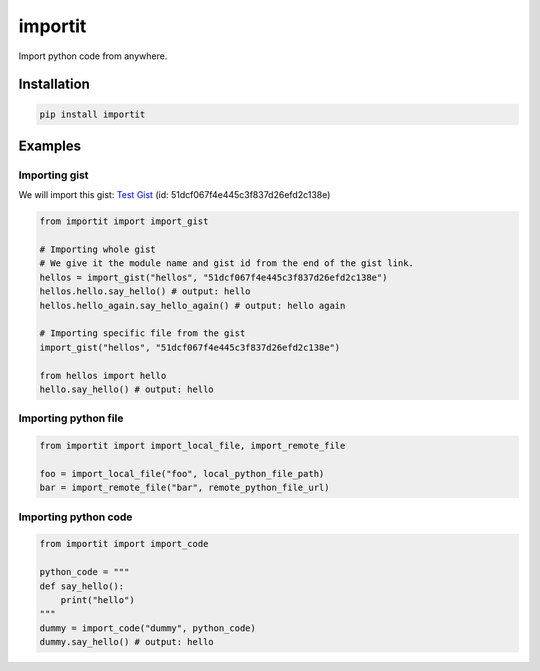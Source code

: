 ========
importit
========

|Package Version Badge| |Package Downloads Badge|

Import python code from anywhere.


Installation
------------

.. code-block:: shell

    pip install importit


Examples
--------


Importing gist
~~~~~~~~~~~~~~

We will import this gist: `Test Gist <https://gist.github.com/divykj/51dcf067f4e445c3f837d26efd2c138e>`_ (id: 51dcf067f4e445c3f837d26efd2c138e)

.. code-block:: python3

    from importit import import_gist

    # Importing whole gist
    # We give it the module name and gist id from the end of the gist link.
    hellos = import_gist("hellos", "51dcf067f4e445c3f837d26efd2c138e")
    hellos.hello.say_hello() # output: hello
    hellos.hello_again.say_hello_again() # output: hello again

    # Importing specific file from the gist
    import_gist("hellos", "51dcf067f4e445c3f837d26efd2c138e")

    from hellos import hello
    hello.say_hello() # output: hello



Importing python file
~~~~~~~~~~~~~~~~~~~~~

.. code-block:: python3

    from importit import import_local_file, import_remote_file

    foo = import_local_file("foo", local_python_file_path)
    bar = import_remote_file("bar", remote_python_file_url)


Importing python code
~~~~~~~~~~~~~~~~~~~~~

.. code-block:: python3

    from importit import import_code

    python_code = """
    def say_hello():
        print("hello")
    """
    dummy = import_code("dummy", python_code)
    dummy.say_hello() # output: hello


.. |Package Downloads Badge| image:: https://img.shields.io/pypi/dm/importit
    :alt: Package Downloads

.. |Package Version Badge| image:: https://img.shields.io/pypi/v/importit?label=version
    :alt: Package Version
